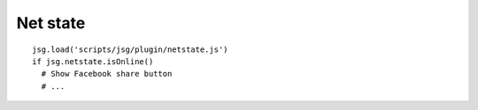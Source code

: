 Net state
=========

::

  jsg.load('scripts/jsg/plugin/netstate.js')
  if jsg.netstate.isOnline()
    # Show Facebook share button
    # ...

